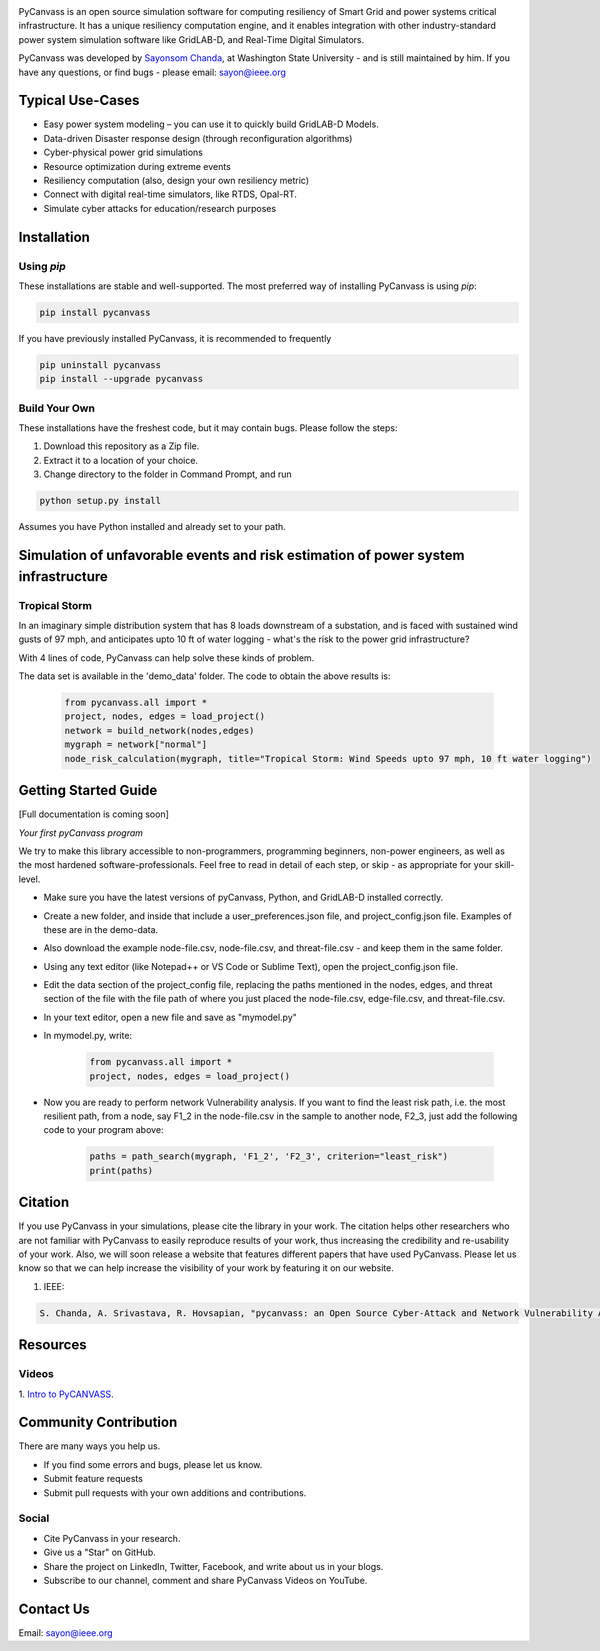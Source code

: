 .. image:: https://preview.ibb.co/d428iT/pycanvass.png

PyCanvass is an open source simulation software for computing resiliency of Smart Grid and power systems critical infrastructure.
It has a unique resiliency computation engine, and it enables integration with other industry-standard power system simulation software like GridLAB-D, and Real-Time Digital Simulators.

PyCanvass was developed by `Sayonsom Chanda
<https://linkedin.com/in/sayonsom>`_, at Washington State University - and is still maintained by him. If you have any questions, or find bugs - please email: sayon@ieee.org


Typical Use-Cases
=================

- Easy power system modeling – you can use it to quickly build GridLAB-D Models.
- Data-driven Disaster response design (through reconfiguration algorithms)
- Cyber-physical power grid simulations
- Resource optimization during extreme events
- Resiliency computation (also, design your own resiliency metric)
- Connect with digital real-time simulators, like RTDS, Opal-RT.
- Simulate cyber attacks for education/research purposes


Installation
============
Using `pip` 
-----------

These installations are stable and well-supported. The most preferred way of installing PyCanvass is using `pip`:

.. code-block::

    pip install pycanvass


If you have previously installed PyCanvass, it is recommended to frequently

.. code-block::

    pip uninstall pycanvass
    pip install --upgrade pycanvass


Build Your Own
--------------
These installations have the freshest code, but it may contain bugs. Please follow the steps:

1. Download this repository as a Zip file.
2. Extract it to a location of your choice.
3. Change directory to the folder in Command Prompt, and run 

.. code-block::
    
    python setup.py install

Assumes you have Python installed and already set to your path.

Simulation of unfavorable events and risk estimation of power system infrastructure
===================================================================================


Tropical Storm
--------------

In an imaginary simple distribution system that has 8 loads downstream of a substation, and is faced with sustained wind gusts of 97 mph, and anticipates upto 10 ft of water logging - what's the risk to the power grid infrastructure?

With 4 lines of code, PyCanvass can help solve these kinds of problem.

.. image:: https://s8.postimg.cc/rx65jrzpx/tropical_storm_97_mph_10_ft_water.png

The data set is available in the 'demo_data' folder. The code to obtain the above results is:

    .. code-block:: python

        from pycanvass.all import *
        project, nodes, edges = load_project()
        network = build_network(nodes,edges)
        mygraph = network["normal"]
        node_risk_calculation(mygraph, title="Tropical Storm: Wind Speeds upto 97 mph, 10 ft water logging")

Getting Started Guide
=====================

[Full documentation is coming soon]

*Your first pyCanvass program* 

We try to make this library accessible to non-programmers, programming beginners, non-power engineers, as well as the most hardened software-professionals. Feel free to read in detail of each step, or skip - as appropriate for your skill-level. 

- Make sure you have the latest versions of pyCanvass, Python, and GridLAB-D installed correctly.
- Create a new folder, and inside that include a user_preferences.json file, and project_config.json file. Examples of these are in the demo-data. 
- Also download the example node-file.csv, node-file.csv, and threat-file.csv - and keep them in the same folder.
- Using any text editor (like Notepad++ or VS Code or Sublime Text), open the project_config.json file.
- Edit the data section of the project_config file, replacing the paths mentioned in the nodes, edges, and threat section of the file with the file path of where you just placed the node-file.csv, edge-file.csv, and threat-file.csv.
- In your text editor, open a new file and save as "mymodel.py"
- In mymodel.py, write:

   .. code-block:: python
    
    from pycanvass.all import *
    project, nodes, edges = load_project()

- Now you are ready to perform network Vulnerability analysis. If you want to find the least risk path, i.e. the most resilient path, from a node, say F1_2 in the node-file.csv in the sample to another node, F2_3, just add the following code to your program above:
    
    .. code-block:: python

        paths = path_search(mygraph, 'F1_2', 'F2_3', criterion="least_risk")
        print(paths)

Citation
========

If you use PyCanvass in your simulations, please cite the library in your work. The citation helps other researchers who are not familiar with PyCanvass to easily reproduce results of your work, thus increasing the credibility and re-usability of your work.
Also, we will soon release a website that features different papers that have used PyCanvass. Please let us know so that we can help increase the visibility of your work by featuring it on our website. 

1. IEEE:

.. code-block::

    S. Chanda, A. Srivastava, R. Hovsapian, "pycanvass: an Open Source Cyber-Attack and Network Vulnerability Assessment Tool for Resiliency Analysis of Distribution Systems", IEEE Trans. Smart Grid (to be submitted)


Resources
=========
Videos
------

1. `Intro to PyCANVASS
<https://youtu.be/ybwCLNTrps0>`_.


Community Contribution
======================

There are many ways you help us. 

- If you find some errors and bugs, please let us know.
- Submit feature requests
- Submit pull requests with your own additions and contributions.

Social
-------

- Cite PyCanvass in your research. 
- Give us a "Star" on GitHub.
- Share the project on LinkedIn, Twitter, Facebook, and write about us in your blogs.
- Subscribe to our channel, comment and share PyCanvass Videos on YouTube.
 


Contact Us
==========

Email: `sayon@ieee.org
<mailto:sayon@ieee.org>`_



